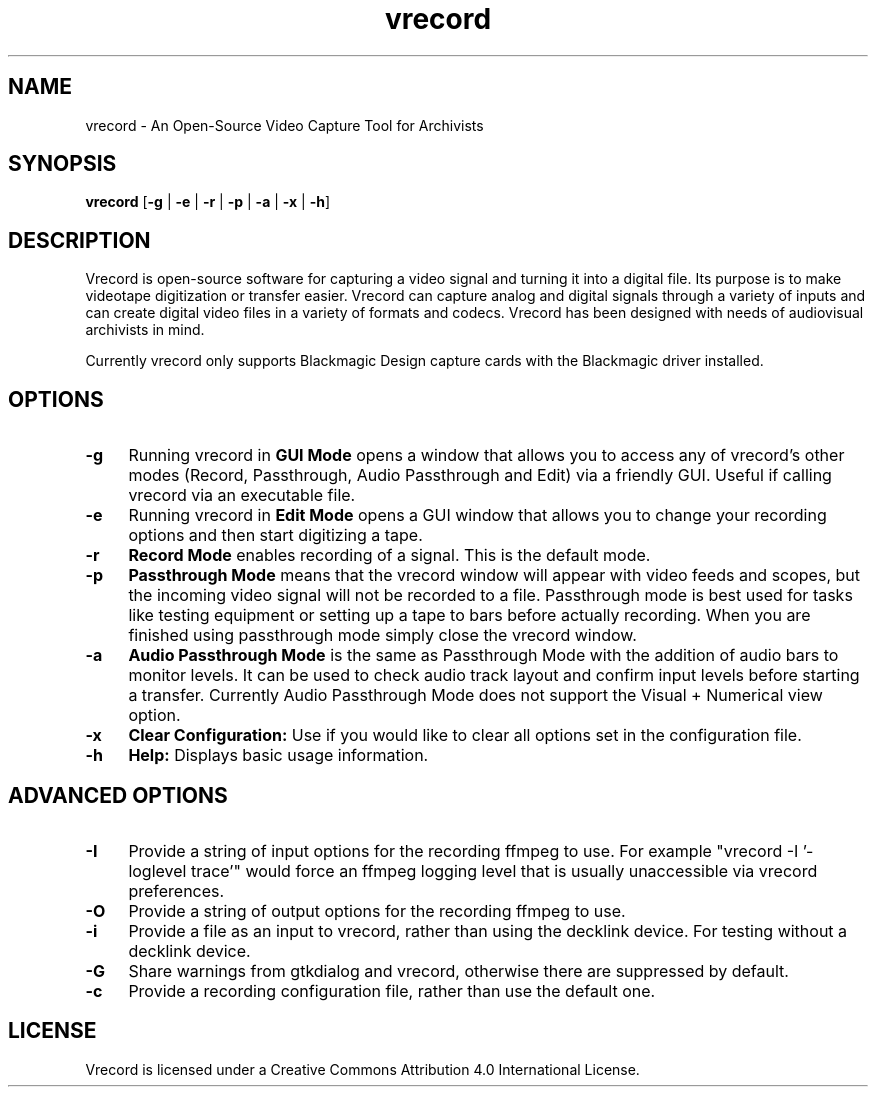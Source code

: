 .TH vrecord 1 "https://github.com/amiaopensource/vrecord" "2020-07-01" "AMIA Open Source"
.\" Turn off justification for nroff.
.if n .ad l
.\" Turn off hyphenation.
.nh
.SH NAME
vrecord - An Open-Source Video Capture Tool for Archivists
.SH SYNOPSIS
\fBvrecord\fR [\fB-g\fR | \fB-e\fR | \fB-r\fR | \fB-p\fR | \fB-a\fR | \fB-x\fR | \fB-h\fR]
.SH DESCRIPTION
Vrecord is open-source software for capturing a video signal and turning it into a digital file. Its purpose is to make videotape digitization or transfer easier. Vrecord can capture analog and digital signals through a variety of inputs and can create digital video files in a variety of formats and codecs. Vrecord has been designed with needs of audiovisual archivists in mind.
.PP
Currently vrecord only supports Blackmagic Design capture cards with the Blackmagic driver installed.
.SH OPTIONS
.TP 4
.B -g
Running vrecord in \fBGUI Mode\fR opens a window that allows you to access any of vrecord's other modes (Record, Passthrough, Audio Passthrough and Edit) via a friendly GUI. Useful if calling vrecord via an executable file.
.TP
.B -e
Running vrecord in \fBEdit Mode\fR opens a GUI window that allows you to change your recording options and then start digitizing a tape.
.TP
.B -r
\fBRecord Mode\fR enables recording of a signal. This is the default mode.
.TP
.B -p
\fBPassthrough Mode\fR means that the vrecord window will appear with video feeds and scopes, but the incoming video signal will not be recorded to a file. Passthrough mode is best used for tasks like testing equipment or setting up a tape to bars before actually recording. When you are finished using passthrough mode simply close the vrecord window.
.TP
.B -a
\fBAudio Passthrough Mode\fR is the same as Passthrough Mode with the addition of audio bars to monitor levels. It can be used to check audio track layout and confirm input levels before starting a transfer. Currently Audio Passthrough Mode does not support the Visual + Numerical view option.
.TP
.B -x
\fBClear Configuration:\fR Use if you would like to clear all options set in the configuration file.
.TP
.B -h
\fBHelp:\fR Displays basic usage information.
.SH ADVANCED OPTIONS
.TP 4
.B -I
Provide a string of input options for the recording ffmpeg to use. For example "vrecord -I '-loglevel trace'" would force an ffmpeg logging level that is usually unaccessible via vrecord preferences.
.TP
.B -O
Provide a string of output options for the recording ffmpeg to use.
.TP
.B -i
Provide a file as an input to vrecord, rather than using the decklink device. For testing without a decklink device.
.TP
.B -G
Share warnings from gtkdialog and vrecord, otherwise there are suppressed by default.
.TP
.B -c
Provide a recording configuration file, rather than use the default one.
.SH LICENSE
Vrecord is licensed under a Creative Commons Attribution 4.0 International License.
